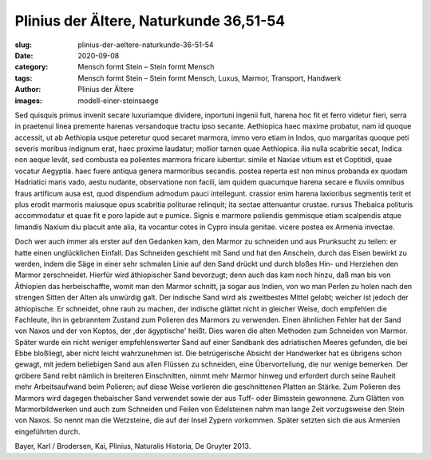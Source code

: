 Plinius der Ältere, Naturkunde 36,51-54
=======================================

:slug: plinius-der-aeltere-naturkunde-36-51-54
:date: 2020-09-08
:category: Mensch formt Stein – Stein formt Mensch
:tags: Mensch formt Stein – Stein formt Mensch, Luxus, Marmor, Transport, Handwerk
:author: Plinius der Ältere
:images: modell-einer-steinsaege

.. class:: original

    Sed quisquís primus invenit secare luxuriamque dividere, inportuni ingenii fuit, harena hoc fit et ferro videtur fieri, serra in praetenui linea premente harenas versandoque tractu ipso secante. Aethiopica haec maxime probatur, nam id quoque accessit, ut ab Aethiopia usque peteretur quod secaret marmora, immo vero etiam in Indos, quo margaritas quoque peti severis moribus indignum erat, haec proxime laudatur; mollior tarnen quae Aethiopica. ilia nulla scabritie secat, Indica non aeque levât, sed combusta ea polientes marmora fricare iubentur. simile et Naxiae vitium est et Coptitidi, quae vocatur Aegyptia. haec fuere antiqua genera marmoribus secandis. postea reperta est non minus probanda ex quodam Hadriatici maris vado, aestu nudante, observatione non facili, iam quidem quacumque harena secare e fluviis omnibus fraus artificum ausa est, quod dispendium admodum pauci intellegunt. crassior enim harena laxioribus segmentis terit et plus erodit marmoris maiusque opus scabritia politurae relinquit; ita sectae attenuantur crustae. rursus Thebaica polituris accommodatur et quae fit e poro lapide aut e pumice.
    Signis e marmore poliendis gemmisque etiam scalpendis atque limandis Naxium diu placuit ante alia, ita vocantur cotes in Cypro insula genitae. vicere postea ex Armenia invectae.

.. class:: translation

    Doch wer auch immer als erster auf den Gedanken kam, den Marmor zu schneiden und aus Prunksucht zu teilen: er hatte einen unglücklichen Einfall. Das Schneiden geschieht mit Sand und hat den Anschein, durch das Eisen bewirkt zu werden, indem die Säge in einer sehr schmalen Linie auf den Sand drückt und durch bloßes Hin- und Herziehen den Marmor zerschneidet. Hierfür wird äthiopischer Sand bevorzugt; denn auch das kam noch hinzu, daß man bis von Äthiopien das herbeischaffte, womit man den Marmor schnitt, ja sogar aus Indien, von wo man Perlen zu holen nach den strengen Sitten der Alten als unwürdig galt. Der indische Sand wird als zweitbestes Mittel gelobt; weicher ist jedoch der äthiopische. Er schneidet, ohne rauh zu machen, der indische glättet nicht in gleicher Weise, doch empfehlen die Fachleute, ihn in gebranntem Zustand zum Polieren des Marmors zu verwenden. Einen ähnlichen Fehler hat der Sand von Naxos und der von Koptos, der ,der ägyptische' heißt. Dies waren die alten Methoden zum Schneiden von Marmor. Später wurde ein nicht weniger empfehlenswerter Sand auf einer Sandbank des adriatischen Meeres gefunden, die bei Ebbe bloßliegt, aber nicht leicht wahrzunehmen ist. Die betrügerische Absicht der Handwerker hat es übrigens schon gewagt, mit jedem beliebigen Sand aus allen Flüssen zu schneiden, eine Übervorteilung, die nur wenige bemerken. Der gröbere Sand reibt nämlich in breiteren Einschnitten, nimmt mehr Marmor hinweg und erfordert durch seine Rauheit mehr Arbeitsaufwand beim Polieren; auf diese Weise verlieren die geschnittenen Platten an Stärke. Zum Polieren des Marmors wird dagegen thebaischer Sand verwendet sowie der aus Tuff- oder Bimsstein gewonnene.
    Zum Glätten von Marmorbildwerken und auch zum Schneiden und Feilen von Edelsteinen nahm man lange Zeit vorzugsweise den Stein von Naxos. So nennt man die Wetzsteine, die auf der Insel Zypern vorkommen. Später setzten sich die aus Armenien eingeführten durch.

.. class:: translation-source

    Bayer, Karl / Brodersen, Kai, Plinius, Naturalis Historia, De Gruyter 2013.
